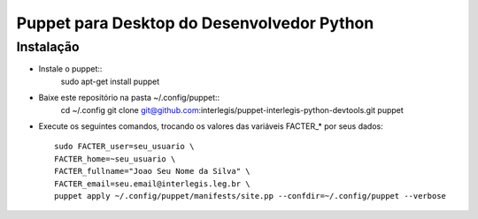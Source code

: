 =============================================
 Puppet para Desktop do Desenvolvedor Python
=============================================

Instalação
==========

- Instale o puppet::
    sudo apt-get install puppet

- Baixe este repositório na pasta ~/.config/puppet::
    cd ~/.config
    git clone git@github.com:interlegis/puppet-interlegis-python-devtools.git puppet

- Execute os seguintes comandos, trocando os valores das variáveis FACTER_* por seus dados::

    sudo FACTER_user=seu_usuario \
    FACTER_home=~seu_usuario \
    FACTER_fullname="Joao Seu Nome da Silva" \
    FACTER_email=seu.email@interlegis.leg.br \
    puppet apply ~/.config/puppet/manifests/site.pp --confdir=~/.config/puppet --verbose
